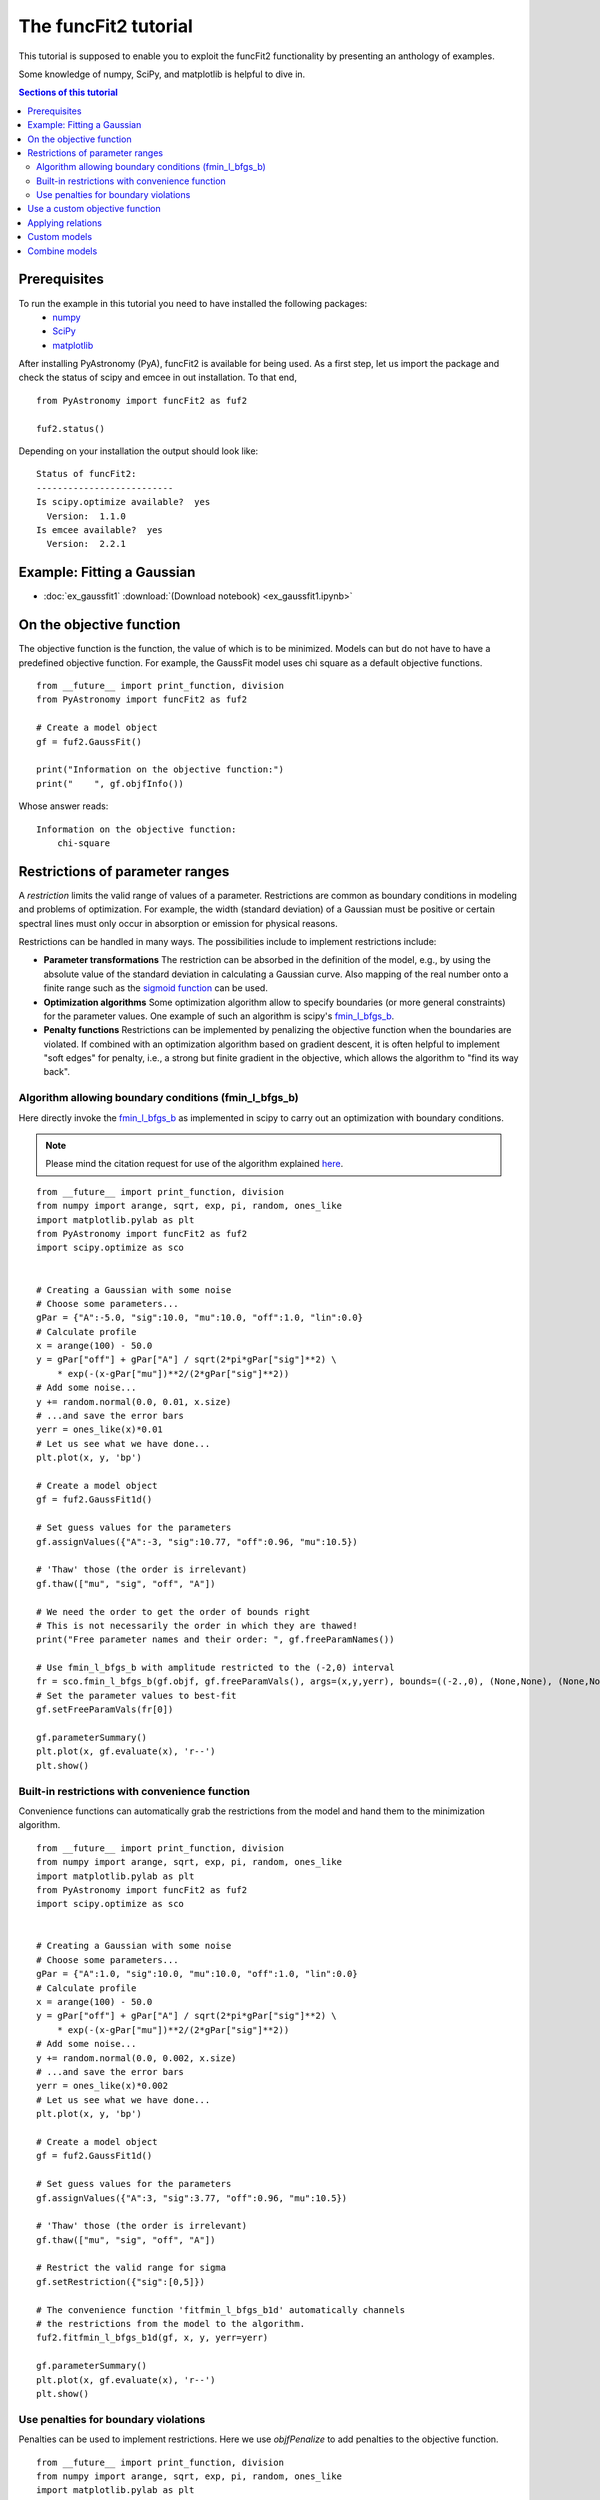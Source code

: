 The funcFit2 tutorial
=====================

This tutorial is supposed to enable you to exploit the funcFit2 functionality
by presenting an anthology of examples.

Some knowledge of numpy, SciPy, and matplotlib is helpful to dive in.

.. contents:: Sections of this tutorial

.. _matplotlib: http://matplotlib.sourceforge.net/
.. _pymc: https://github.com/pymc-devs/pymc
.. _SciPy: www.scipy.org/
.. _numpy: numpy.scipy.org/
.. _XSPEC: http://heasarc.nasa.gov/xanadu/xspec/
.. _emcee: http://dan.iel.fm/emcee/current/

Prerequisites
-------------
To run the example in this tutorial you need to have installed the following packages:
 * numpy_
 * SciPy_
 * matplotlib_

After installing PyAstronomy (PyA), funcFit2
is available for being used. 
As a first step, let us import the
package and check the status of scipy and emcee in out installation.
To that end,

::

  from PyAstronomy import funcFit2 as fuf2
  
  fuf2.status()

Depending on your installation the output should look like:

::

    Status of funcFit2:
    --------------------------
    Is scipy.optimize available?  yes
      Version:  1.1.0
    Is emcee available?  yes
      Version:  2.2.1


Example: Fitting a Gaussian
---------------------------

* :doc:`ex_gaussfit1` :download:`(Download notebook) <ex_gaussfit1.ipynb>`

On the objective function
-------------------------

The objective function is the function, the value of which is to be minimized.
Models can but do not have to have a predefined objective function. For example, the
GaussFit model uses chi square as a default objective functions. 

::

    from __future__ import print_function, division
    from PyAstronomy import funcFit2 as fuf2
    
    # Create a model object
    gf = fuf2.GaussFit()
    
    print("Information on the objective function:")
    print("    ", gf.objfInfo())

Whose answer reads:

::

    Information on the objective function:
        chi-square 
          


Restrictions of parameter ranges
--------------------------------

A *restriction* limits the valid range of values of a parameter. Restrictions are common as boundary
conditions in modeling and problems of optimization. 
For example, the width (standard deviation) of a Gaussian must be positive or certain spectral
lines must only occur in absorption or emission for physical reasons.

Restrictions can be handled in many ways. The possibilities include to implement restrictions include:

- **Parameter transformations**
  The restriction can be absorbed in the definition of the model, e.g., by using the absolute value of the
  standard deviation in calculating a Gaussian curve. Also mapping of the real number onto a finite range
  such as the `sigmoid function <https://en.wikipedia.org/wiki/Sigmoid_function>`_ can be used.
- **Optimization algorithms** Some optimization algorithm allow to specify boundaries (or more general constraints)
  for the parameter values. One example of such an algorithm is scipy's
  `fmin_l_bfgs_b <https://docs.scipy.org/doc/scipy/reference/generated/scipy.optimize.fmin_l_bfgs_b.html>`_.
- **Penalty functions** Restrictions can be implemented by penalizing the objective function when the
  boundaries are violated.
  If combined with an optimization algorithm based on gradient descent, it is often helpful to implement
  "soft edges" for penalty, i.e., a strong but finite gradient in the objective, which allows the algorithm
  to "find its way back".


Algorithm allowing boundary conditions (fmin_l_bfgs_b)
~~~~~~~~~~~~~~~~~~~~~~~~~~~~~~~~~~~~~~~~~~~~~~~~~~~~~~

Here directly invoke the
`fmin_l_bfgs_b <https://docs.scipy.org/doc/scipy/reference/generated/scipy.optimize.fmin_l_bfgs_b.html>`_
as implemented in scipy to carry out an optimization with boundary conditions.

.. note:: Please mind the citation request for use of the algorithm explained
          `here <https://docs.scipy.org/doc/scipy/reference/generated/scipy.optimize.fmin_l_bfgs_b.html>`_.
  
::
    
    from __future__ import print_function, division
    from numpy import arange, sqrt, exp, pi, random, ones_like
    import matplotlib.pylab as plt
    from PyAstronomy import funcFit2 as fuf2
    import scipy.optimize as sco
    
    
    # Creating a Gaussian with some noise
    # Choose some parameters...
    gPar = {"A":-5.0, "sig":10.0, "mu":10.0, "off":1.0, "lin":0.0}
    # Calculate profile
    x = arange(100) - 50.0
    y = gPar["off"] + gPar["A"] / sqrt(2*pi*gPar["sig"]**2) \
        * exp(-(x-gPar["mu"])**2/(2*gPar["sig"]**2))
    # Add some noise...
    y += random.normal(0.0, 0.01, x.size)
    # ...and save the error bars
    yerr = ones_like(x)*0.01
    # Let us see what we have done...
    plt.plot(x, y, 'bp')
    
    # Create a model object
    gf = fuf2.GaussFit1d()
    
    # Set guess values for the parameters
    gf.assignValues({"A":-3, "sig":10.77, "off":0.96, "mu":10.5})
    
    # 'Thaw' those (the order is irrelevant)
    gf.thaw(["mu", "sig", "off", "A"])
    
    # We need the order to get the order of bounds right
    # This is not necessarily the order in which they are thawed!
    print("Free parameter names and their order: ", gf.freeParamNames())
    
    # Use fmin_l_bfgs_b with amplitude restricted to the (-2,0) interval
    fr = sco.fmin_l_bfgs_b(gf.objf, gf.freeParamVals(), args=(x,y,yerr), bounds=((-2.,0), (None,None), (None,None), (None,None)), approx_grad=True)
    # Set the parameter values to best-fit
    gf.setFreeParamVals(fr[0])
    
    gf.parameterSummary()
    plt.plot(x, gf.evaluate(x), 'r--')
    plt.show()


Built-in restrictions with convenience function
~~~~~~~~~~~~~~~~~~~~~~~~~~~~~~~~~~~~~~~~~~~~~~~

Convenience functions can automatically grab the restrictions from the model
and hand them to the minimization algorithm.

::
    
    from __future__ import print_function, division
    from numpy import arange, sqrt, exp, pi, random, ones_like
    import matplotlib.pylab as plt
    from PyAstronomy import funcFit2 as fuf2
    import scipy.optimize as sco
    
    
    # Creating a Gaussian with some noise
    # Choose some parameters...
    gPar = {"A":1.0, "sig":10.0, "mu":10.0, "off":1.0, "lin":0.0}
    # Calculate profile
    x = arange(100) - 50.0
    y = gPar["off"] + gPar["A"] / sqrt(2*pi*gPar["sig"]**2) \
        * exp(-(x-gPar["mu"])**2/(2*gPar["sig"]**2))
    # Add some noise...
    y += random.normal(0.0, 0.002, x.size)
    # ...and save the error bars
    yerr = ones_like(x)*0.002
    # Let us see what we have done...
    plt.plot(x, y, 'bp')
    
    # Create a model object
    gf = fuf2.GaussFit1d()
    
    # Set guess values for the parameters
    gf.assignValues({"A":3, "sig":3.77, "off":0.96, "mu":10.5})
    
    # 'Thaw' those (the order is irrelevant)
    gf.thaw(["mu", "sig", "off", "A"])
    
    # Restrict the valid range for sigma
    gf.setRestriction({"sig":[0,5]})
    
    # The convenience function 'fitfmin_l_bfgs_b1d' automatically channels
    # the restrictions from the model to the algorithm.
    fuf2.fitfmin_l_bfgs_b1d(gf, x, y, yerr=yerr)
    
    gf.parameterSummary()
    plt.plot(x, gf.evaluate(x), 'r--')
    plt.show()


Use penalties for boundary violations
~~~~~~~~~~~~~~~~~~~~~~~~~~~~~~~~~~~~~

Penalties can be used to implement restrictions. Here we use `objfPenalize`
to add penalties to the objective function.

::
    
    from __future__ import print_function, division
    from numpy import arange, sqrt, exp, pi, random, ones_like
    import matplotlib.pylab as plt
    from PyAstronomy import funcFit2 as fuf2
    import scipy.optimize as sco
    
    
    # Creating a Gaussian with some noise
    # Choose some parameters...
    gPar = {"A":1.0, "sig":10.0, "mu":10.0, "off":1.0, "lin":0.0}
    # Calculate profile
    x = arange(100) - 50.0
    y = gPar["off"] + gPar["A"] / sqrt(2*pi*gPar["sig"]**2) \
        * exp(-(x-gPar["mu"])**2/(2*gPar["sig"]**2))
    # Add some noise...
    y += random.normal(0.0, 0.002, x.size)
    # ...and save the error bars
    yerr = ones_like(x)*0.002
    # Let us see what we have done...
    plt.plot(x, y, 'bp')
    
    # Create a model object
    gf = fuf2.GaussFit1d()
    
    # Set guess values for the parameters
    gf.assignValues({"A":3, "sig":3.77, "off":0.96, "mu":9.5})
    
    # 'Thaw' those (the order is irrelevant)
    gf.thaw(["mu", "sig", "off", "A"])
    
    # Restrict parameter ranges
    gf.setRestriction({"sig":[0,7]})
    
    # Use chi-square is objective
    gf.objfnChiSquare()
    # Apply penalties for violating boundaries
    gf.objfPenalize()
    
    # Use a minimization algorithm not accounting for boundaries
    # with penalties
    fr = fuf2.fitfmin1d(gf, x, y, yerr=yerr)
    print("Fit result: ", fr)
    
    gf.parameterSummary()
    plt.plot(x, gf.evaluate(x), 'r--')
    plt.show()


Use a custom objective function
-------------------------------

::
    
    from __future__ import print_function, division
    import numpy as np
    import matplotlib.pylab as plt
    from PyAstronomy import funcFit2 as fuf2
    import scipy.optimize as sco
    
    
    # Creating a Gaussian with some noise
    # Choose some parameters...
    gPar = {"A":1.0, "sig":10.0, "mu":10.0, "off":1.0, "lin":0.0}
    # Calculate profile
    x = np.arange(100) - 50.0
    y = gPar["off"] + gPar["A"] / np.sqrt(2*np.pi*gPar["sig"]**2) \
        * np.exp(-(x-gPar["mu"])**2/(2*gPar["sig"]**2))
    # Add some noise...
    y += np.random.normal(0.0, 0.002, x.size)
    # ...and save the error bars
    yerr = np.ones_like(x)*0.002
    # Let us see what we have done...
    plt.plot(x, y, 'bp')
    
    # Create a model object
    gf = fuf2.GaussFit1d()
    
    # Set guess values for the parameters
    gf.assignValues({"A":3, "sig":3.77, "off":0.96, "mu":9.5})
    
    # 'Thaw' those (the order is irrelevant)
    gf.thaw(["mu", "sig", "off", "A"])
    
    
    def myobjf(m, pars, x, y, **kwargs):
        """
        Calculate the absolute distance between model and data points and area of the Gaussian
        """
        model = m.evaluate(x)
        r = np.sum(np.abs(model - y))
        # Weird dependence on A
        r += 0.1*np.abs(m["A"])
        # Some informative output
        fpv = tuple(zip((m.freeParamNames(), m.freeParamVals())))
        print("Parameter values: ", fpv)
        print("    identical to those received: ", pars)
        print("Objective: ", r)
        return r
    
    # Assign objective function. As a result of this assignment,
    # the parameter values of the model will be set to those handed
    # to the objective function prior to call
    gf.objf = myobjf
    
    fr = sco.fmin(gf.objf, gf.freeParamVals(), args=(x,y))
    print("Fit result: ", fr)
    # Set the parameter values to best-fit
    gf.setFreeParamVals(fr)
    
    gf.parameterSummary()
    plt.plot(x, gf.evaluate(x), 'r--')
    plt.show()


Applying relations
------------------

Relations define functional dependences between different parameter values.

::
    
    from __future__ import print_function, division
    import numpy as np
    import matplotlib.pylab as plt
    from PyAstronomy import funcFit2 as fuf2
    import scipy.optimize as sco
    
    
    # Creating a Gaussian with some noise
    # Choose some parameters...
    gPar = {"A":1.0, "sig":10.0, "mu":10.0, "off":1.0, "lin":0.0}
    # Calculate profile
    x = np.arange(100) - 50.0
    y = gPar["off"] + gPar["A"] / np.sqrt(2*np.pi*gPar["sig"]**2) \
        * np.exp(-(x-gPar["mu"])**2/(2*gPar["sig"]**2))
    # Add some noise...
    y += np.random.normal(0.0, 0.002, x.size)
    # ...and save the error bars
    yerr = np.ones_like(x)*0.002
    # Let us see what we have done...
    plt.plot(x, y, 'bp')
    
    # Create a model object
    gf = fuf2.GaussFit1d()
    
    # Set guess values for the parameters
    gf.assignValues({"A":3, "sig":3.77, "off":0.96, "mu":9.5})
    
    # 'Thaw' those (the order is irrelevant)
    gf.thaw(["mu", "sig", "off", "A"])
    
    def relat(sig, off):
        """ Combine values of sig and off """
        return 0.1*sig - off
    
    # 'A' is a function of 'sig' and 'off'.
    gf.relate("A", ["sig", "off"], func=relat)
    
    fr = sco.fmin(gf.objf, gf.freeParamVals(), args=(x,y))
    print("Fit result: ", fr)
    # Set the parameter values to best-fit
    gf.setFreeParamVals(fr)
    
    gf.parameterSummary()
    plt.plot(x, gf.evaluate(x), 'r--')
    plt.show()


Custom models
-------------

Using custom models is easy.

* :doc:`ex_linmod1` :download:`(Download notebook) <ex_linmod1.ipynb>`
* :doc:`ex_linmod_jit` :download:`(Download notebook) <ex_linmod_jit.ipynb>`


Combine models
--------------

::
        
    from __future__ import print_function, division
    import numpy as np
    import matplotlib.pylab as plt
    # ... and now the funcFit package
    from PyAstronomy import funcFit2 as fuf2
    import scipy.optimize as sco
    
    # Instantiate Gaussian model objects
    gf1 = fuf2.GaussFit1d()
    gf2 = fuf2.GaussFit1d()
    # Sum the models (refers to their 'evaluate' methods)
    # Any of +-*/ and ** can be used
    gf = gf1 + gf2
    # Use the Gaussian likelihood
    gf.setlogL("1dgauss")
    
    gf.parameterSummary()
    
    gf["A_GF1d(1)"] = 1
    gf["A_GF1d(2)"] = 2
    gf["mu_GF1d(1)"] = 0.0
    gf["mu_GF1d(2)"] = 3.0
    gf["sig_GF1d(1)"] = 1.0
    gf["sig_GF1d(2)"] = 1.0
    
    # Evaluate model and add noise
    x = np.linspace(-4., 6., 200)
    y = gf.evaluate(x) + np.random.normal(0, 0.02, len(x))
    
    # Re-fit model
    # Use filename-like pattern matching to thaw parameters
    gf.thaw(["A_*", "sig_*", "mu_*"])
    fuf2.fitfmin_l_bfgs_b1d(gf, x, y, yerr=0.02)
    
    gf.parameterSummary()
    
    plt.errorbar(x, y, yerr=0.02, fmt="b+")
    plt.plot(x, gf.evaluate(x), 'r--')
    plt.show()
    

